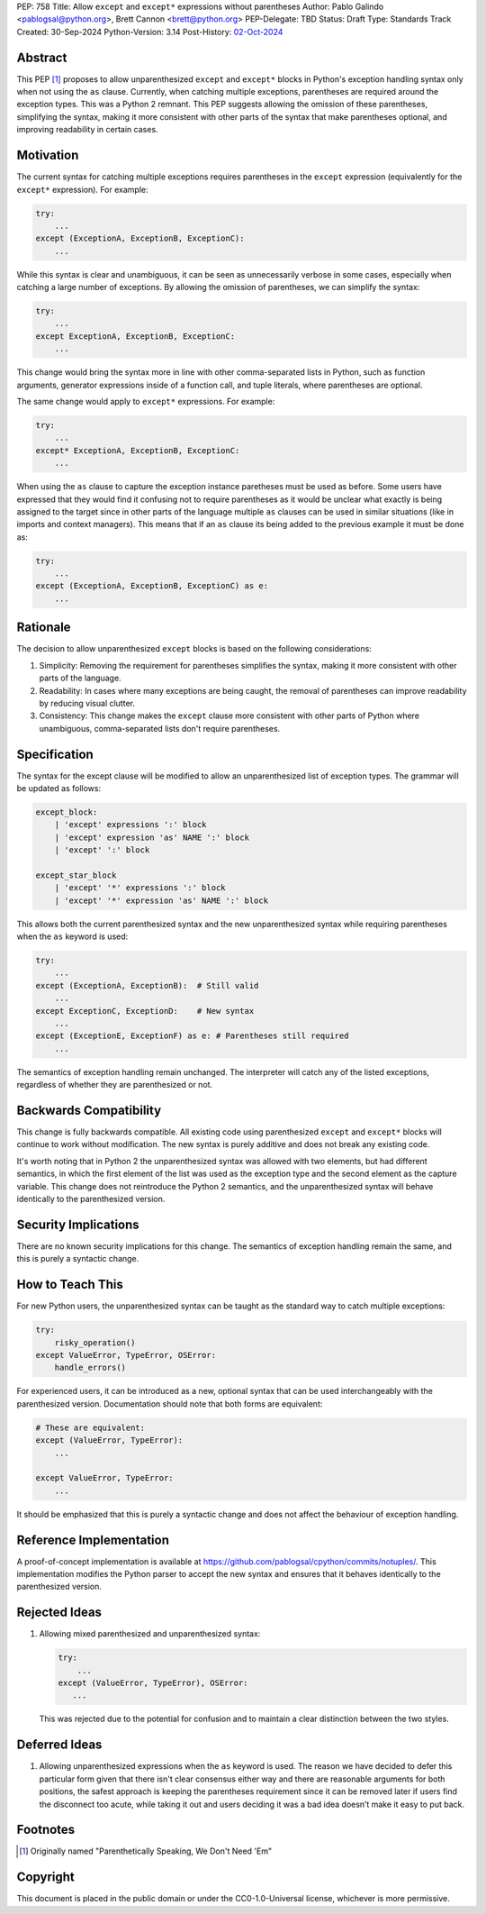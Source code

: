 PEP: 758
Title: Allow ``except`` and ``except*`` expressions without parentheses
Author: Pablo Galindo <pablogsal@python.org>, Brett Cannon <brett@python.org>
PEP-Delegate: TBD
Status: Draft
Type: Standards Track
Created: 30-Sep-2024
Python-Version: 3.14
Post-History: `02-Oct-2024 <https://discuss.python.org/t/66453>`__

Abstract
========

This PEP [1]_ proposes to allow unparenthesized ``except`` and ``except*``
blocks in Python's exception handling syntax only when not using the ``as``
clause. Currently, when catching multiple exceptions, parentheses are required
around the exception types. This was a Python 2 remnant. This PEP suggests allowing
the omission of these parentheses, simplifying the syntax, making it more consistent
with other parts of the syntax that make parentheses optional, and improving readability
in certain cases.

Motivation
==========

The current syntax for catching multiple exceptions requires parentheses in the
``except`` expression (equivalently for the ``except*`` expression). For
example:

.. code-block:: python

    try:
        ...
    except (ExceptionA, ExceptionB, ExceptionC):
        ...

While this syntax is clear and unambiguous, it can be seen as unnecessarily
verbose in some cases, especially when catching a large number of exceptions. By
allowing the omission of parentheses, we can simplify the syntax:

.. code-block:: python

    try:
        ...
    except ExceptionA, ExceptionB, ExceptionC:
        ...

This change would bring the syntax more in line with other comma-separated lists
in Python, such as function arguments, generator expressions inside of a
function call, and tuple literals, where parentheses are optional.

The same change would apply to ``except*`` expressions. For example:

.. code-block:: python

    try:
        ...
    except* ExceptionA, ExceptionB, ExceptionC:
        ...

When using the ``as`` clause to capture the exception instance paretheses must
be used as before. Some users have expressed that they would find it confusing not
to require parentheses as it would be unclear what exactly is being assigned to
the target since in other parts of the language multiple ``as`` clauses can be used
in similar situations (like in imports and context managers). This means that if
an ``as`` clause its being added to the previous example it must be done as:

.. code-block:: python

    try:
        ...
    except (ExceptionA, ExceptionB, ExceptionC) as e:
        ...


Rationale
=========

The decision to allow unparenthesized ``except`` blocks is based on the
following considerations:

1. Simplicity: Removing the requirement for parentheses simplifies the syntax,
   making it more consistent with other parts of the language.

2. Readability: In cases where many exceptions are being caught, the removal of
   parentheses can improve readability by reducing visual clutter.

3. Consistency: This change makes the ``except`` clause more consistent with
   other parts of Python where unambiguous, comma-separated lists don't require
   parentheses.

Specification
=============

The syntax for the except clause will be modified to allow an unparenthesized
list of exception types. The grammar will be updated as follows:

.. code-block:: peg

    except_block:
        | 'except' expressions ':' block
        | 'except' expression 'as' NAME ':' block
        | 'except' ':' block

    except_star_block
        | 'except' '*' expressions ':' block 
        | 'except' '*' expression 'as' NAME ':' block 

This allows both the current parenthesized syntax and the new unparenthesized
syntax while requiring parentheses when the ``as`` keyword is used:

.. code-block:: python

    try:
        ...
    except (ExceptionA, ExceptionB):  # Still valid
        ...
    except ExceptionC, ExceptionD:    # New syntax
        ...
    except (ExceptionE, ExceptionF) as e: # Parentheses still required
        ...

The semantics of exception handling remain unchanged. The interpreter will catch
any of the listed exceptions, regardless of whether they are parenthesized or
not.


Backwards Compatibility
=======================

This change is fully backwards compatible. All existing code using parenthesized
``except`` and ``except*`` blocks will continue to work without modification.
The new syntax is purely additive and does not break any existing code.

It's worth noting that in Python 2 the unparenthesized syntax was allowed with
two elements, but had different semantics, in which the first element of the
list was used as the exception type and the second element as the capture
variable. This change does not reintroduce the Python 2 semantics, and the
unparenthesized syntax will behave identically to the parenthesized version.


Security Implications
=====================

There are no known security implications for this change. The semantics of
exception handling remain the same, and this is purely a syntactic change.


How to Teach This
=================

For new Python users, the unparenthesized syntax can be taught as the standard
way to catch multiple exceptions:

.. code-block:: python

    try:
        risky_operation()
    except ValueError, TypeError, OSError:
        handle_errors()

For experienced users, it can be introduced as a new, optional syntax that can
be used interchangeably with the parenthesized version. Documentation should
note that both forms are equivalent:

.. code-block:: python

    # These are equivalent:
    except (ValueError, TypeError):
        ...

    except ValueError, TypeError:
        ...

It should be emphasized that this is purely a syntactic change and does not
affect the behaviour of exception handling.


Reference Implementation
========================

A proof-of-concept implementation is available at
https://github.com/pablogsal/cpython/commits/notuples/. This implementation
modifies the Python parser to accept the new syntax and ensures that it behaves
identically to the parenthesized version.


Rejected Ideas
==============

1. Allowing mixed parenthesized and unparenthesized syntax:

   .. code-block:: python

      try:
          ...
      except (ValueError, TypeError), OSError:
         ...

   This was rejected due to the potential for confusion and to maintain a clear
   distinction between the two styles.

Deferred Ideas
==============

1. Allowing unparenthesized expressions when the ``as`` keyword is used. The reason
   we have decided to defer this particular form given that there isn't clear
   consensus either way and there are reasonable arguments for both positions, the safest
   approach is keeping the parentheses requirement since it can be removed later if users
   find the disconnect too acute, while taking it out and users deciding it was a bad idea
   doesn’t make it easy to put back.

Footnotes
=========

.. [1] Originally named "Parenthetically Speaking, We Don't Need 'Em"

Copyright
=========

This document is placed in the public domain or under the
CC0-1.0-Universal license, whichever is more permissive.
